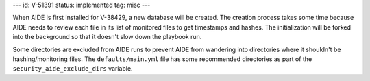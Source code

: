 ---
id: V-51391
status: implemented
tag: misc
---

When AIDE is first installed for V-38429, a new database will be created.
The creation process takes some time because AIDE needs to review each file
in its list of monitored files to get timestamps and hashes. The
initialization will be forked into the background so that it doesn't slow
down the playbook run.

Some directories are excluded from AIDE runs to prevent AIDE from wandering
into directories where it shouldn't be hashing/monitoring files. The
``defaults/main.yml`` file has some recommended directories as part of the
``security_aide_exclude_dirs`` variable.
